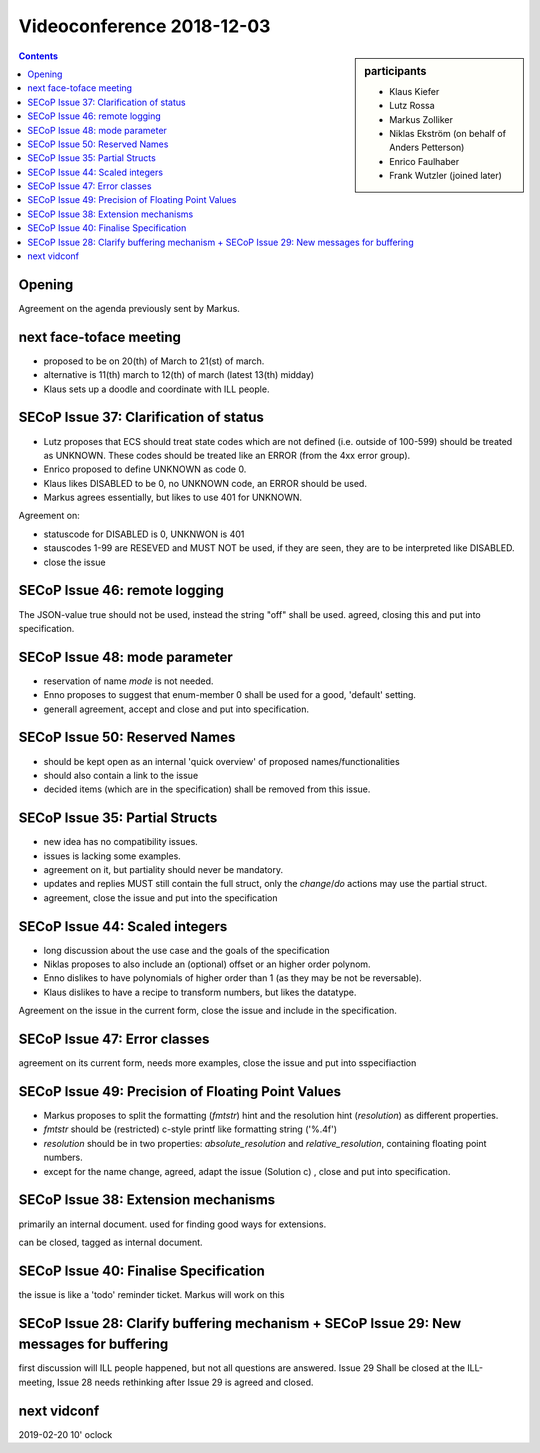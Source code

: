 Videoconference 2018-12-03
==========================

.. sidebar:: participants

     * Klaus Kiefer
     * Lutz Rossa
     * Markus Zolliker
     * Niklas Ekström (on behalf of Anders Petterson)
     * Enrico Faulhaber
     * Frank Wutzler (joined later)

.. contents:: Contents
    :local:
    :depth: 2


Opening
-------
Agreement on the agenda previously sent by Markus.


next face-toface meeting
------------------------
* proposed to be on 20(th) of March to 21(st) of march.
* alternative is 11(th) march to 12(th) of march (latest 13(th) midday)
* Klaus sets up a doodle and coordinate with ILL people.


SECoP Issue 37: Clarification of status
---------------------------------------
* Lutz proposes that ECS should treat state codes which are not defined (i.e. outside of 100-599) should be treated as UNKNOWN.
  These codes should be treated like an ERROR (from the 4xx error group).
* Enrico proposed to define UNKNOWN as code 0.
* Klaus likes DISABLED to be 0, no UNKNOWN code, an ERROR should be used.
* Markus agrees essentially, but likes to use 401 for UNKNOWN.

Agreement on:

* statuscode for DISABLED is 0, UNKNWON is 401
* stauscodes 1-99 are RESEVED and MUST NOT be used, if they are seen, they are to be interpreted like DISABLED.
* close the issue


SECoP Issue 46: remote logging
------------------------------
The JSON-value true should not be used, instead the string "off" shall be used.
agreed, closing this and put into specification.


SECoP Issue 48: mode parameter
------------------------------
* reservation of name `mode` is not needed.
* Enno proposes to suggest that enum-member 0 shall be used for a good, 'default' setting.
* generall agreement, accept and close and put into specification.


SECoP Issue 50: Reserved Names
------------------------------
* should be kept open as an internal 'quick overview' of proposed names/functionalities
* should also contain a link to the issue
* decided items (which are in the specification) shall be removed from this issue.


SECoP Issue 35: Partial Structs
-------------------------------
* new idea has no compatibility issues.
* issues is lacking some examples.
* agreement on it, but partiality should never be mandatory.
* updates and replies MUST still contain the full struct, only the `change`/`do` actions may use the partial struct.
* agreement, close the issue and put into the specification


SECoP Issue 44: Scaled integers
-------------------------------
* long discussion about the use case and the goals of the specification
* Niklas proposes to also include an (optional) offset or an higher order polynom.
* Enno dislikes to have polynomials of higher order than 1 (as they may be not be reversable).
* Klaus dislikes to have a recipe to transform numbers, but likes the datatype.

Agreement on the issue in the current form, close the issue and include in the specification.


SECoP Issue 47: Error classes
-----------------------------
agreement on its current form, needs more examples, close the issue and put into sspecifiaction


SECoP Issue 49: Precision of Floating Point Values
--------------------------------------------------
* Markus proposes to split the formatting (`fmtstr`) hint and the resolution hint (`resolution`) as different properties.
* `fmtstr` should be (restricted) c-style printf like formatting string ('%.4f')
* `resolution` should be in two properties: `absolute_resolution` and `relative_resolution`, containing floating point numbers.
* except for the name change, agreed, adapt the issue (Solution c) , close and put into specification.


SECoP Issue 38: Extension mechanisms
------------------------------------
primarily an internal document. used for finding good ways for extensions.

can be closed, tagged as internal document.


SECoP Issue 40: Finalise Specification
--------------------------------------
the issue is like a 'todo' reminder ticket. Markus will work on this


SECoP Issue 28: Clarify buffering mechanism + SECoP Issue 29: New messages for buffering
----------------------------------------------------------------------------------------
first discussion will ILL people happened, but not all questions are answered.
Issue 29 Shall be closed at the ILL-meeting, Issue 28 needs rethinking after Issue 29 is agreed and closed.

next vidconf
------------
2019-02-20 10' oclock
